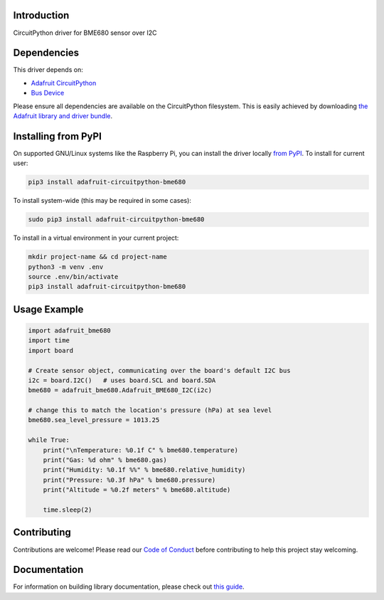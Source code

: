 
Introduction
============

.. image:: https://readthedocs.org/projects/adafruit-circuitpython-bme680/badge/?version=latest
    :target: https://circuitpython.readthedocs.io/projects/bme680/en/latest/
    :alt: Documentation Status

.. image :: https://img.shields.io/discord/327254708534116352.svg
    :target: https://adafru.it/discord
    :alt: Discord

.. image:: https://github.com/adafruit/Adafruit_CircuitPython_BME680/workflows/Build%20CI/badge.svg
    :target: https://github.com/adafruit/Adafruit_CircuitPython_BME680/actions/
    :alt: Build Status

CircuitPython driver for BME680 sensor over I2C

Dependencies
=============
This driver depends on:

* `Adafruit CircuitPython <https://github.com/adafruit/circuitpython>`_
* `Bus Device <https://github.com/adafruit/Adafruit_CircuitPython_BusDevice>`_

Please ensure all dependencies are available on the CircuitPython filesystem.
This is easily achieved by downloading
`the Adafruit library and driver bundle <https://github.com/adafruit/Adafruit_CircuitPython_Bundle>`_.

Installing from PyPI
=====================
On supported GNU/Linux systems like the Raspberry Pi, you can install the driver locally `from
PyPI <https://pypi.org/project/adafruit-circuitpython-bme680/>`_. To install for current user:

.. code-block:: shell

    pip3 install adafruit-circuitpython-bme680

To install system-wide (this may be required in some cases):

.. code-block:: shell

    sudo pip3 install adafruit-circuitpython-bme680

To install in a virtual environment in your current project:

.. code-block:: shell

    mkdir project-name && cd project-name
    python3 -m venv .env
    source .env/bin/activate
    pip3 install adafruit-circuitpython-bme680

Usage Example
=============

.. code-block:: python3

    import adafruit_bme680
    import time
    import board

    # Create sensor object, communicating over the board's default I2C bus
    i2c = board.I2C()   # uses board.SCL and board.SDA
    bme680 = adafruit_bme680.Adafruit_BME680_I2C(i2c)

    # change this to match the location's pressure (hPa) at sea level
    bme680.sea_level_pressure = 1013.25

    while True:
        print("\nTemperature: %0.1f C" % bme680.temperature)
        print("Gas: %d ohm" % bme680.gas)
        print("Humidity: %0.1f %%" % bme680.relative_humidity)
        print("Pressure: %0.3f hPa" % bme680.pressure)
        print("Altitude = %0.2f meters" % bme680.altitude)

        time.sleep(2)


Contributing
============

Contributions are welcome! Please read our `Code of Conduct
<https://github.com/adafruit/Adafruit_CircuitPython_bme680/blob/main/CODE_OF_CONDUCT.md>`_
before contributing to help this project stay welcoming.

Documentation
=============

For information on building library documentation, please check out `this guide <https://learn.adafruit.com/creating-and-sharing-a-circuitpython-library/sharing-our-docs-on-readthedocs#sphinx-5-1>`_.
